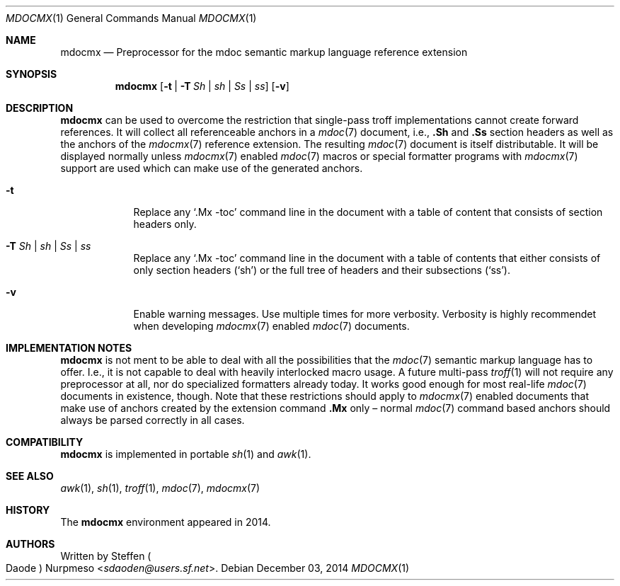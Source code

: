 '\" m -- preprocess: mdocmx(1)
.\"@ mdocmx.1 - mdocmx(7) preprocessor for single-pass troff.
.\"@ mdocmx(7) extends the mdoc(7) semantic markup language by references,
.\"@ allowing mdoc(7) to create anchors and table of contents.
.\"
.\" Written 2014 by Steffen (Daode) Nurpmeso <sdaoden@users.sf.net>.
.\" Public Domain
.
.Dd December 03, 2014
.Dt MDOCMX 1
.Os
.Mx -enable
.
.Sh NAME
.Nm mdocmx
.Nd Preprocessor for the mdoc semantic markup language reference extension
.
.Sh SYNOPSIS
.Nm
.Op Fl t | Fl T Ar \&Sh | sh | \&Ss | ss
.Op Fl v
.
.Mx -toc html xhtml pdf ps
.
.Sh DESCRIPTION
.Nm
can be used to overcome the restriction that single-pass troff
implementations cannot create forward references.
It will collect all referenceable anchors in a
.Xr mdoc 7
document, i.e.,
.Ic .Sh
and
.Ic .Ss
section headers as well as the anchors of the
.Xr mdocmx 7
reference extension.
The resulting
.Xr mdoc 7
document is itself distributable.
It will be displayed normally unless
.Xr mdocmx 7
enabled
.Xr mdoc 7
macros or special formatter programs with
.Xr mdocmx 7
support are used which can make use of the generated anchors.
.
.Bl -tag -width ".Fl _[9] Ar _"
.Mx
.It Fl t
Replace any
.Sq .Mx -toc
command line in the document with a table of content that consists of
section headers only.
.Mx
.It Fl T Ar \&Sh | sh | \&Ss | ss
Replace any
.Sq .Mx -toc
command line in the document with a table of contents that either
consists of only section headers
.Ns ( Sq sh Ns )
or the full tree of headers and their subsections
.Ns ( Sq ss Ns ) .
.It Fl v
Enable warning messages.
Use multiple times for more verbosity.
Verbosity is highly recommendet when developing
.Xr mdocmx 7
enabled
.Xr mdoc 7
documents.
.El
.
.Sh IMPLEMENTATION NOTES
.Nm
is not ment to be able to deal with all the possibilities that the
.Xr mdoc 7
semantic markup language has to offer.
I.e., it is not capable to deal with heavily interlocked macro usage.
A future multi-pass
.Xr troff 1
will not require any preprocessor at all, nor do specialized formatters
already today.
It works good enough for most real-life
.Xr mdoc 7
documents in existence, though.
Note that these restrictions should apply to
.Xr mdocmx 7
enabled documents that make use of anchors created by the extension
command
.Ic .Mx
only \(en normal
.Xr mdoc 7
command based anchors should always be parsed correctly in all cases.
.
.Sh COMPATIBILITY
.Nm
is implemented in portable
.Xr sh 1
and
.Xr awk 1 .
.
.Sh SEE ALSO
.Xr awk 1 ,
.Xr sh 1 ,
.Xr troff 1 ,
.Xr mdoc 7 ,
.Xr mdocmx 7
.
.Sh HISTORY
The
.Nm
environment appeared in 2014.
.
.Sh AUTHORS
Written by
.An Steffen Po Daode Pc Nurpmeso Aq Mt sdaoden@users.sf.net .
.\" s-ts-mode

